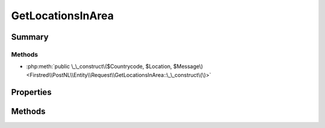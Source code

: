 .. rst-class:: phpdoctorst

.. role:: php(code)
	:language: php


GetLocationsInArea
==================


.. php:namespace:: Firstred\PostNL\Entity\Request

.. php:class:: GetLocationsInArea


	.. rst-class:: phpdoc-description
	
		| Class GetLocationsInArea\.
		
		| This class is both the container and can be the actual GetLocationsInArea object itself\!
		
	
	:Parent:
		:php:class:`Firstred\\PostNL\\Entity\\AbstractEntity`
	


Summary
-------

Methods
~~~~~~~

* :php:meth:`public \_\_construct\($Countrycode, $Location, $Message\)<Firstred\\PostNL\\Entity\\Request\\GetLocationsInArea::\_\_construct\(\)>`


Properties
----------

.. php:attr:: public defaultProperties

	.. rst-class:: phpdoc-description
	
		| Default properties and namespaces for the SOAP API\.
		
	
	:Type: array 


.. php:attr:: protected static Countrycode

	:Type: string | null 


.. php:attr:: protected static Location

	:Type: :any:`\\Firstred\\PostNL\\Entity\\Location <Firstred\\PostNL\\Entity\\Location>` | null 


.. php:attr:: protected static Message

	:Type: :any:`\\Firstred\\PostNL\\Entity\\Message\\Message <Firstred\\PostNL\\Entity\\Message\\Message>` | null 
	:Deprecated: 1.4.1 SOAP support is going to be removed


Methods
-------

.. rst-class:: public

	.. php:method:: public __construct( $Countrycode=null, $Location=null, $Message=null)
	
		.. rst-class:: phpdoc-description
		
			| GetLocationsInArea constructor\.
			
		
		
		:Parameters:
			* **$Countrycode** (string | null)  
			* **$Location** (:any:`Firstred\\PostNL\\Entity\\Location <Firstred\\PostNL\\Entity\\Location>` | null)  
			* **$Message** (:any:`Firstred\\PostNL\\Entity\\Message\\Message <Firstred\\PostNL\\Entity\\Message\\Message>` | null)  

		
	
	

